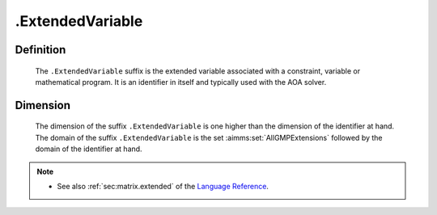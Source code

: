 .. _.ExtendedVariable:

.ExtendedVariable
=================

Definition
----------

    The ``.ExtendedVariable`` suffix is the extended variable associated
    with a constraint, variable or mathematical program. It is an identifier
    in itself and typically used with the AOA solver.

Dimension
---------

    The dimension of the suffix ``.ExtendedVariable`` is one higher than the
    dimension of the identifier at hand. The domain of the suffix
    ``.ExtendedVariable`` is the set :aimms:set:`AllGMPExtensions` followed by the
    domain of the identifier at hand.

.. note::

    -  See also :ref:`sec:matrix.extended` of the `Language Reference <https://documentation.aimms.com/language-reference/index.html>`__.
